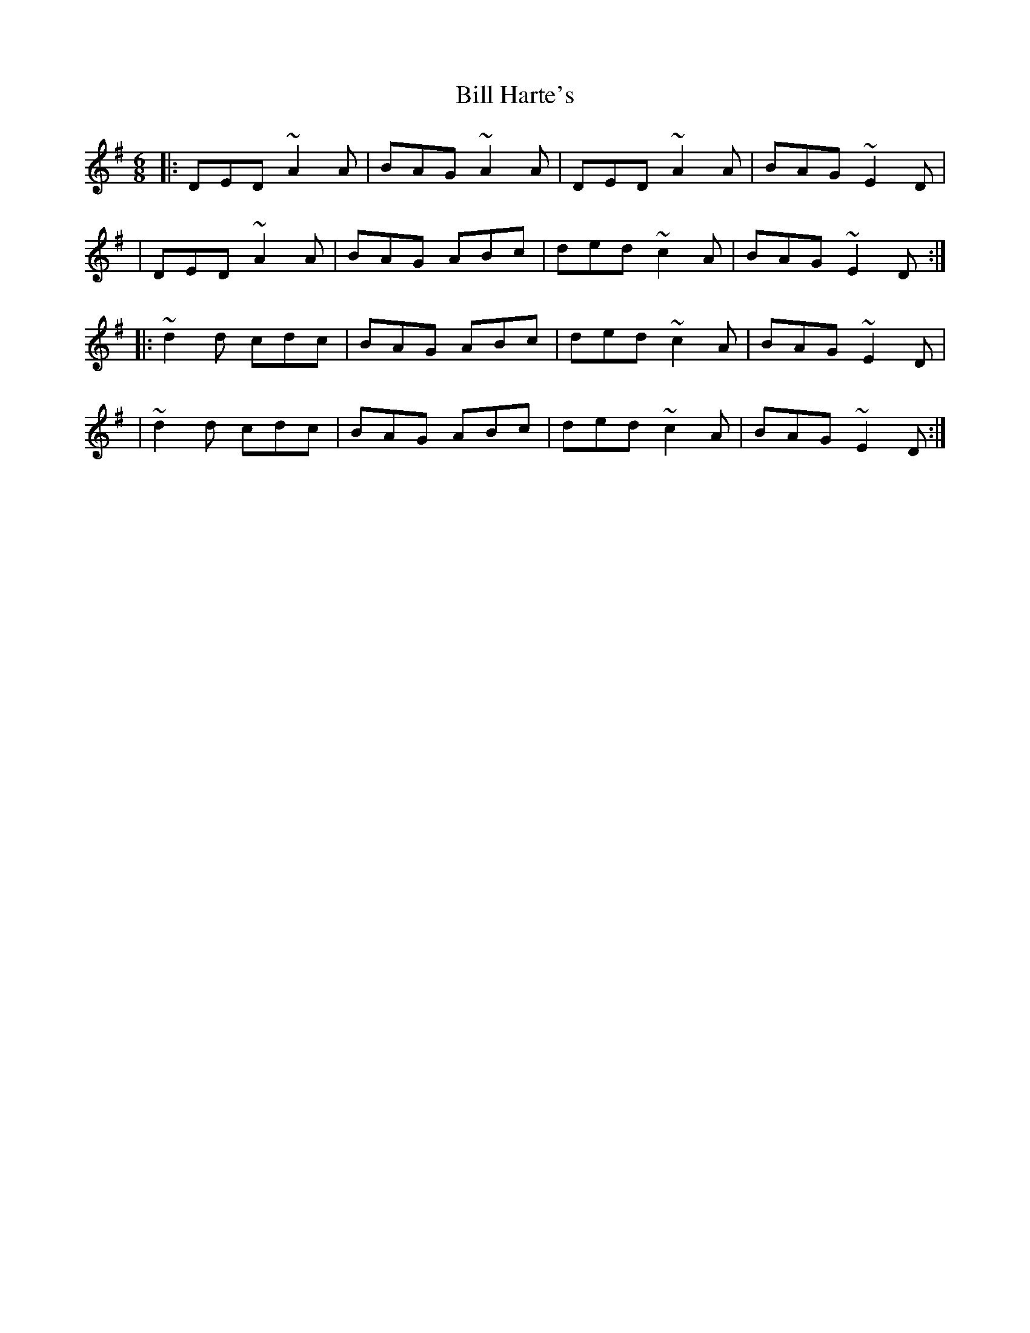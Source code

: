 X:1
T:Bill Harte's
R:jig
M:6/8
L:1/8
K:Dmix
|:DED ~A2A|BAG ~A2A|DED ~A2A|BAG ~E2D|
|DED ~A2A|BAG ABc|ded ~c2A|BAG ~E2D:|
|:~d2d cdc|BAG ABc|ded ~c2A|BAG ~E2D|
|~d2d cdc|BAG ABc|ded ~c2A|BAG ~E2D:|